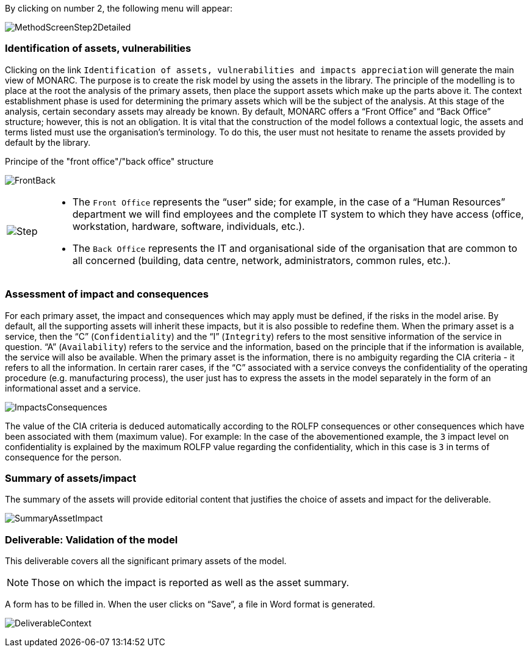By clicking on number 2, the following menu will appear:

image:MethodScreenStep2Detailed.png[MethodScreenStep2Detailed]

=== Identification of assets, vulnerabilities

Clicking on the link `Identification of assets, vulnerabilities and impacts appreciation` will generate the main view of MONARC.
The purpose is to create the risk model by using the assets in the library.
The principle of the modelling is to place at the root the analysis of the primary assets, then place the support assets which make up the parts above it.
The context establishment phase is used for determining the primary assets which will be the subject of the analysis. At this stage of the analysis, certain secondary assets may already be known.
By default, MONARC offers a “Front Office” and “Back Office” structure; however, this is not an obligation. It is vital that the construction of the model follows a contextual logic, the assets and terms listed must use the organisation's terminology. To do this, the user must not hesitate to rename the assets provided by default by the library.

Principe of the "front office"/"back office" structure

image:FrontBack.png[FrontBack]

[cols="^1a,12a",grid=none,frame=none]
|===
^.^| image:Step.png[Step,pdfwidth=15vw]::
|
*	The `Front Office` represents the “user” side; for example, in the case of a “Human Resources” department we will find employees and the complete IT system to which they have access (office, workstation, hardware, software, individuals, etc.).
*	The `Back Office` represents the IT and organisational side of the organisation that are common to all concerned (building, data centre, network, administrators, common rules, etc.).
|===

=== Assessment of impact and consequences

For each primary asset, the impact and consequences which may apply must be defined, if the risks in the model arise. By default, all the supporting assets will inherit these impacts, but it is also possible to redefine them.
When the primary asset is a service, then the “C” (`Confidentiality`) and the “I” (`Integrity`) refers to the most sensitive information of the service in question. “A” (`Availability`) refers to the service and the information, based on the principle that if the information is available, the service will also be available.
When the primary asset is the information, there is no ambiguity regarding the CIA criteria - it refers to all the information.
In certain rarer cases, if the “C” associated with a service conveys the confidentiality of the operating procedure (e.g. manufacturing process), the user just has to express the assets in the model separately in the form of an informational asset and a service.

image:ImpactsConsequences.png[ImpactsConsequences]

The value of the CIA criteria is deduced automatically according to the ROLFP consequences or other consequences which have been associated with them (maximum value).
For example: In the case of the abovementioned example, the `3` impact level on confidentiality is explained by the maximum ROLFP value regarding the confidentiality, which in this case is `3` in terms of consequence for the person.

=== Summary of assets/impact

The summary of the assets will provide editorial content that justifies the choice of assets and impact for the deliverable.

image:SummaryAssetImpact.png[SummaryAssetImpact]

=== Deliverable: Validation of the model

This deliverable covers all the significant primary assets of the model.

[NOTE]
===============================================
Those on which the impact is reported as well as the asset summary.
===============================================

A form has to be filled in. When the user clicks on “Save”, a file in Word format is generated.

image:DeliverableContext.png[DeliverableContext]
